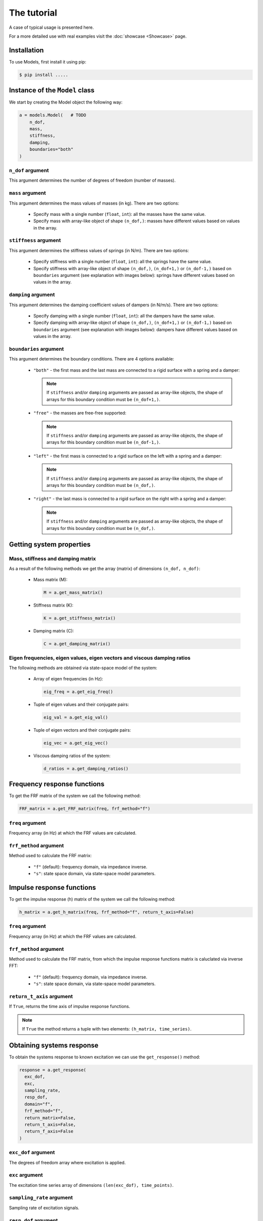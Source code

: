 The tutorial
============
A case of typical usage is presented here.

For a more detailed use with real examples visit the :doc:`showcase <Showcase>` page.

Installation
------------
To use Models, first install it using pip:

.. code-block:: console

   $ pip install .....

Instance of the ``Model`` class
-------------------------------
We start by creating the Model object the following way:

.. code:: python

    a = models.Model(   # TODO
        n_dof,
        mass,
        stiffness,
        damping,
        boundaries="both"
    )

``n_dof`` argument
~~~~~~~~~~~~~~~~~~
This argument determines the number of degrees of freedom (number of masses).

``mass`` argument
~~~~~~~~~~~~~~~~~
This argument determines the mass values of masses (in kg). There are two options:

    * Specify mass with a single number (``float``, ``int``): all the masses have the same value.
    * Specify mass with array-like object of shape ``(n_dof,)``: masses have different values based on values in the array.

``stiffness`` argument
~~~~~~~~~~~~~~~~~~~~~~
This argument determines the stiffness values of springs (in N/m). There are two options:

    * Specify stiffness with a single number (``float``, ``int``): all the springs have the same value.
    * Specify stiffness with array-like object of shape ``(n_dof,)``, ``(n_dof+1,)`` or ``(n_dof-1,)`` based on ``boundaries`` argument 
      (see explanation with images below): springs have different values based on values in the array. 

``damping`` argument
~~~~~~~~~~~~~~~~~~~~
This argument determines the damping coefficient values of dampers (in N/m/s). There are two options:

    * Specify damping with a single number (``float``, ``int``): all the dampers have the same value.
    * Specify damping with array-like object of shape ``(n_dof,)``, ``(n_dof+1,)`` or ``(n_dof-1,)`` based on ``boundaries`` argument  
      (see explanation with images below): dampers have different values based on values in the array.

``boundaries`` argument
~~~~~~~~~~~~~~~~~~~~~~~
This argument determines the boundary conditions. There are 4 options available:

  * ``"both"`` -  the first mass and the last mass are connected to a rigid surface with a spring and a damper:
   
     .. image:: images/both_boundary.png
       :width: 650  
       
    .. note::
      If ``stiffness`` and/or ``damping`` arguments are passed as array-like objects, the shape of arrays for this boundary condition 
      must be ``(n_dof+1,)``.

  * ``"free"`` - the masses are free-free supported:

     .. image:: images/free_boundary.png
       :width: 520

    .. note::
      If ``stiffness`` and/or ``damping`` arguments are passed as array-like objects, the shape of arrays for this boundary condition 
      must be ``(n_dof-1,)``.

  * ``"left"`` - the first mass is connected to a rigid surface on the left with a spring and a damper:

     .. image:: images/left_boundary.png
       :width: 590 

    .. note::
      If ``stiffness`` and/or ``damping`` arguments are passed as array-like objects, the shape of arrays for this boundary condition 
      must be ``(n_dof,)``.

  * ``"right"`` - the last mass is connected to a rigid surface on the right with a spring and a damper:

     .. image:: images/right_boundary.png
       :width: 590  

    .. note::
      If ``stiffness`` and/or ``damping`` arguments are passed as array-like objects, the shape of arrays for this boundary condition 
      must be ``(n_dof,)``.

Getting system properties
-------------------------

Mass, stiffness and damping matrix
~~~~~~~~~~~~~~~~~~~~~~~~~~~~~~~~~~

As a result of the following methods we get the array (matrix) of dimensions ``(n_dof, n_dof)``:

  * Mass matrix (M):

    .. code:: python

      M = a.get_mass_matrix()

  * Stiffness matrix (K):

    .. code:: python

      K = a.get_stiffness_matrix()

  * Damping matrix (C):

    .. code:: python

      C = a.get_damping_matrix()

Eigen frequencies, eigen values, eigen vectors and viscous damping ratios
~~~~~~~~~~~~~~~~~~~~~~~~~~~~~~~~~~~~~~~~~~~~~~~~~~~~~~~~~~~~~~~~~~~~~~~~~

The following methods are obtained via state-space model of the system:

  * Array of eigen frequencies (in Hz):

    .. code:: python

      eig_freq = a.get_eig_freq()

  * Tuple of eigen values and their conjugate pairs:

    .. code:: python

      eig_val = a.get_eig_val()

  * Tuple of eigen vectors and their conjugate pairs:

    .. code:: python

      eig_vec = a.get_eig_vec()

  * Viscous damping ratios of the system:

    .. code:: python

      d_ratios = a.get_damping_ratios()


Frequency response functions
----------------------------

To get the FRF matrix of the system we call the following method:

.. code:: python

  FRF_matrix = a.get_FRF_matrix(freq, frf_method="f")

``freq`` argument
~~~~~~~~~~~~~~~~~
Frequency array (in Hz) at which the FRF values are calculated.

``frf_method`` argument
~~~~~~~~~~~~~~~~~~~~~~~
Method used to calculate the FRF matrix:

  * ``"f"`` (default): frequency domain, via impedance inverse.
  * ``"s"``: state space domain, via state-space model parameters.


Impulse response functions
----------------------------

To get the impulse response (h) matrix of the system we call the following method:

.. code:: python

  h_matrix = a.get_h_matrix(freq, frf_method="f", return_t_axis=False)

``freq`` argument
~~~~~~~~~~~~~~~~~
Frequency array (in Hz) at which the FRF values are calculated.

``frf_method`` argument
~~~~~~~~~~~~~~~~~~~~~~~
Method used to calculate the FRF matrix, from which the impulse response functions matrix is caluclated via inverse FFT:

  * ``"f"`` (default): frequency domain, via impedance inverse.
  * ``"s"``: state space domain, via state-space model parameters.

``return_t_axis`` argument
~~~~~~~~~~~~~~~~~~~~~~~~~~
If ``True``, returns the time axis of impulse response functions.

.. note::
  If ``True`` the method returns a tuple with two elements: ``(h_matrix, time_series)``.


Obtaining systems response
--------------------------

To obtain the systems response to known excitation we can use the ``get_response()`` method:

.. code:: python

  response = a.get_response(
    exc_dof,
    exc,
    sampling_rate,
    resp_dof,
    domain="f",
    frf_method="f",
    return_matrix=False,
    return_t_axis=False,
    return_f_axis=False
  )

``exc_dof`` argument
~~~~~~~~~~~~~~~~~~~~
The degrees of freedom array where excitation is applied.

``exc`` argument
~~~~~~~~~~~~~~~~
The excitation time series array of dimensions ``(len(exc_dof), time_points)``.

``sampling_rate`` argument
~~~~~~~~~~~~~~~~~~~~~~~~~~
Sampling rate of excitation signals.

``resp_dof`` argument
~~~~~~~~~~~~~~~~~~~~~
Degrees of freedom where we want the response to be calculated. If ``None`` (by default) the responses at all degrees of 
freedom are calculated.

``domain`` argument
~~~~~~~~~~~~~~~~~~~~~~~
Method used to calculate the response (frequency or time domain):

  * ``"f"`` (default): multiplication in the frequency domain.
  * ``"t"``: convolution in time domain.

``frf_method`` argument
~~~~~~~~~~~~~~~~~~~~~~~
Method used to calculate the FRF matrix:

  * ``"f"`` (default): frequency domain, via impedance inverse.
  * ``"s"``: state space domain, via state-space model parameters.

``return_matrix`` argument
~~~~~~~~~~~~~~~~~~~~~~~~~~
If ``True``, returns the matrix that was used to calculate the reponse - FRF matrix (``domain="f"``) or 
impulse response matrix (``domain="t"``).

``return_t_axis`` argument
~~~~~~~~~~~~~~~~~~~~~~~~~~
If ``True``, returns the time axis of response and excitation signals.

``return_f_axis`` argument
~~~~~~~~~~~~~~~~~~~~~~~~~~
If ``True``, returns the frequnecy axis of the FRF matrix.


.. note::
  If any of the ``return_matrix``, ``return_t_axis``, ``return_f_axis`` is ``True``, the result of the method is a tuple with all 
  the requested returned items.

.. note::
  We can also get the response via time domain by using the argument ``domain="t"``. In that case we can also use the two additional 
  arguments ``mode`` and ``method``, which control the convolution calculation. See :doc:`code documentation <code_documentation>` for
  further info.



